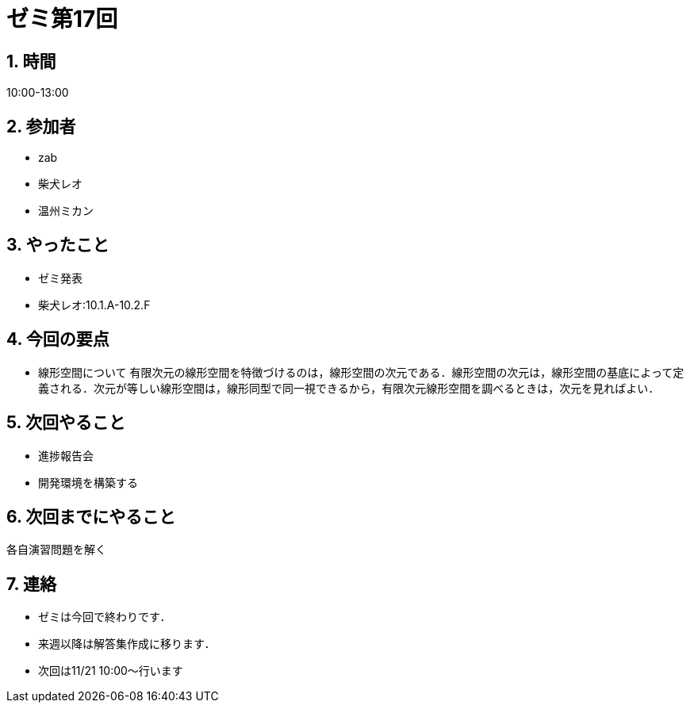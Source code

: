 = ゼミ第17回
:page-author: shiba
:page-layout: post
:page-categories:  [ "Analysis_I_2020"]
:page-tags: ["議事録"]
:page-image: assets/images/Analysis_I.png
:page-permalink: Analysis_I_2020/seminar-17
:sectnums:
:sectnumlevels: 2
:dummy: {counter2:section:0}

## 時間

10:00-13:00

## 参加者

- zab
- 柴犬レオ
- 温州ミカン

## やったこと

- ゼミ発表
  - 柴犬レオ:10.1.A-10.2.F

## 今回の要点

- 線形空間について
    有限次元の線形空間を特徴づけるのは，線形空間の次元である．線形空間の次元は，線形空間の基底によって定義される．次元が等しい線形空間は，線形同型で同一視できるから，有限次元線形空間を調べるときは，次元を見ればよい．

## 次回やること

- 進捗報告会
- 開発環境を構築する

## 次回までにやること

各自演習問題を解く

## 連絡

- ゼミは今回で終わりです．
- 来週以降は解答集作成に移ります．
- 次回は11/21 10:00～行います
